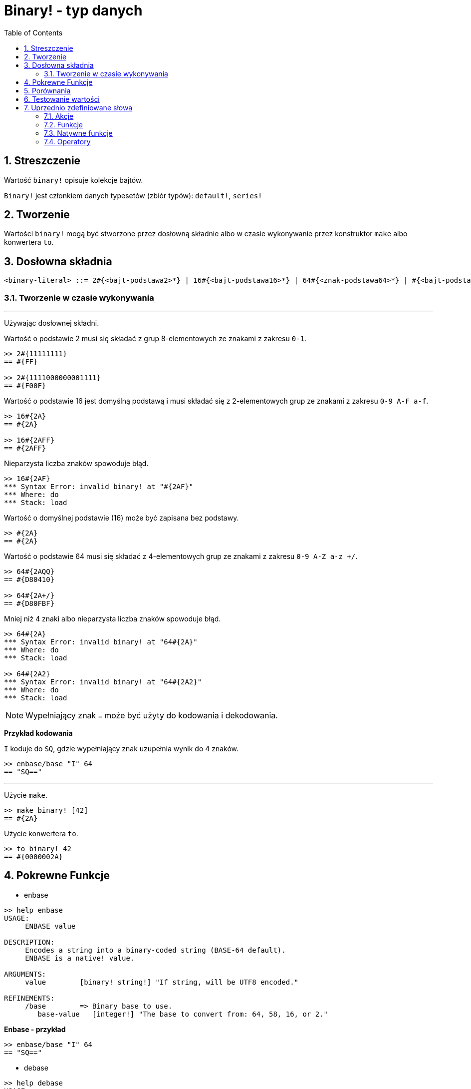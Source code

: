 = Binary! - typ danych
:toc:
:numbered:


== Streszczenie

Wartość `binary!` opisuje kolekcje bajtów.

`Binary!` jest członkiem danych typesetów (zbiór typów): `default!`, `series!`

== Tworzenie

Wartości `binary!` mogą być stworzone przez dosłowną składnie albo w czasie wykonywanie przez konstruktor `make` albo konwertera `to`.

== Dosłowna składnia

```
<binary-literal> ::= 2#{<bajt-podstawa2>*} | 16#{<bajt-podstawa16>*} | 64#{<znak-podstawa64>*} | #{<bajt-podstawa16>*}
```

=== Tworzenie w czasie wykonywania

***

Używając dosłownej składni.

Wartość o podstawie 2 musi się składać z grup 8-elementowych ze znakami z zakresu `0-1`.
```red
>> 2#{11111111}
== #{FF}

>> 2#{1111000000001111}
== #{F00F}
```

Wartość o podstawie 16 jest domyślną podstawą i musi składać się z 2-elementowych grup ze znakami z zakresu `0-9 A-F a-f`.

```red
>> 16#{2A}
== #{2A}

>> 16#{2AFF}
== #{2AFF}
```

Nieparzysta liczba znaków spowoduje błąd.

```red
>> 16#{2AF}
*** Syntax Error: invalid binary! at "#{2AF}"
*** Where: do
*** Stack: load
```

Wartość o domyślnej podstawie (16) może być zapisana bez podstawy.

```red
>> #{2A}
== #{2A}
```

Wartość o podstawie 64 musi się składać z 4-elementowych grup ze znakami z zakresu `0-9 A-Z a-z +/`.

```red
>> 64#{2AQQ}
== #{D80410}

>> 64#{2A+/}
== #{D80FBF}
```

Mniej niż 4 znaki albo nieparzysta liczba znaków spowoduje błąd.

```red
>> 64#{2A}
*** Syntax Error: invalid binary! at "64#{2A}"
*** Where: do
*** Stack: load

>> 64#{2A2}
*** Syntax Error: invalid binary! at "64#{2A2}"
*** Where: do
*** Stack: load
```

[NOTE]
Wypełniający znak `=` może być użyty do kodowania i dekodowania.

*Przykład kodowania*

`I` koduje do `SQ`, gdzie wypełniający znak uzupełnia wynik do 4 znaków.

```red
>> enbase/base "I" 64
== "SQ=="
```

***

Użycie `make`.

```red
>> make binary! [42]
== #{2A}
```

Użycie konwertera `to`.

```red
>> to binary! 42
== #{0000002A}
```

== Pokrewne Funkcje

* enbase

```red
>> help enbase
USAGE:
     ENBASE value

DESCRIPTION:
     Encodes a string into a binary-coded string (BASE-64 default).
     ENBASE is a native! value.

ARGUMENTS:
     value        [binary! string!] "If string, will be UTF8 encoded."

REFINEMENTS:
     /base        => Binary base to use.
        base-value   [integer!] "The base to convert from: 64, 58, 16, or 2."
```

*Enbase - przykład*

```red
>> enbase/base "I" 64
== "SQ=="
```

* debase

```red
>> help debase
USAGE:
     DEBASE value

DESCRIPTION:
     Decodes binary-coded string (BASE-64 default) to binary value.
     DEBASE is a native! value.

ARGUMENTS:
     value        [string!] "The string to decode."

REFINEMENTS:
     /base        => Binary base to use.
        base-value   [integer!] "The base to convert from: 64, 58, 16, or 2."

```

*Debase - przykład*

```red
>> debase/base "SQ==" 64
== #{49}

>> to string! debase/base "SQ==" 64
== "I"
```

== Porównania

Wszystkie operatory porównań mogą być użyte z `binary!`: `=, ==, <>, >, <, >=, &lt;=, =?`. Ponadto, `min` i `max` też są wspierane.


== Testowanie wartości

Użyj `binary?`, aby sprawdzić czy wartość jest typu `binary!`.

```red
>> binary? #{2A}
== true
```

Użyj `type?`, aby zwrócić typ danych danej wartości.

```red
>> type? #{2A}
== binary!
```


== Uprzednio zdefiniowane słowa

=== Akcje

`complement`, `or~`, `put`, `read`, `trim`, `write`, `xor~`

=== Funkcje

`binary?`, `load`, `read-thru`, `save`, `to-binary`

=== Natywne funkcje

`call`, `checksum`, `debase`, `decompress`, `enbase`, `parse`

=== Operatory

`and`, `or`, `xor`
